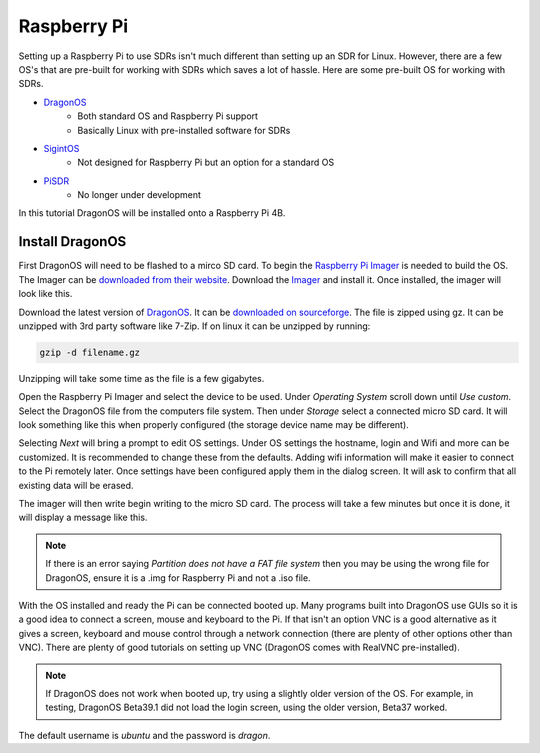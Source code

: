 Raspberry Pi
==========================

Setting up a Raspberry Pi to use SDRs isn't much different than setting up
an SDR for Linux. However, there are a few OS's that are pre-built for
working with SDRs which saves a lot of hassle. Here are some pre-built OS
for working with SDRs.

- DragonOS_
    - Both standard OS and Raspberry Pi support
    - Basically Linux with pre-installed software for SDRs
- SigintOS_
    - Not designed for Raspberry Pi but an option for a standard OS
- PiSDR_
    - No longer under development

In this tutorial DragonOS will be installed onto a Raspberry Pi 4B.

Install DragonOS
-----------------------

First DragonOS will need to be flashed to a mirco SD card.
To begin the `Raspberry Pi Imager <https://www.raspberrypi.com/software/>`_ is needed to build the OS.
The Imager can be `downloaded from their website <https://www.raspberrypi.com/software/>`_.
Download the Imager_ and install it.
Once installed, the imager will look like this.

.. image:: images/raspPiImager.png

Download the latest version of DragonOS_.
It can be `downloaded on sourceforge <https://sourceforge.net/projects/dragonos-pi64/>`_.
The file is zipped using gz.
It can be unzipped with 3rd party software like 7-Zip.
If on linux it can be unzipped by running:

.. code-block:: console

    gzip -d filename.gz

Unzipping will take some time as the file is a few gigabytes.

Open the Raspberry Pi Imager and select the device to be used.
Under `Operating System` scroll down until `Use custom`.
Select the DragonOS file from the computers file system.
Then under `Storage` select a connected micro SD card.
It will look something like this when properly configured
(the storage device name may be different).

.. image:: images/raspPiImagerReady.png

Selecting `Next` will bring a prompt to edit OS settings.
Under OS settings the hostname, login and Wifi and more can be customized.
It is recommended to change these from the defaults. Adding wifi information
will make it easier to connect to the Pi remotely later.
Once settings have been configured apply them in the dialog screen.
It will ask to confirm that all existing data will be erased.

The imager will then write begin writing to the micro SD card.
The process will take a few minutes but once it is done, it will display a
message like this.

.. image:: images/raspPiImageFinish.png

.. note::

    If there is an error saying `Partition does not have a FAT file system`
    then you may be using the wrong file for DragonOS, ensure it is a .img
    for Raspberry Pi and not a .iso file.

With the OS installed and ready the Pi can be connected booted up.
Many programs built into DragonOS use GUIs so it is a good idea to
connect a screen, mouse and keyboard to the Pi.
If that isn't an option VNC is a good alternative as it gives
a screen, keyboard and mouse control through a network connection
(there are plenty of other options other than VNC).
There are plenty of good tutorials on setting up VNC (DragonOS comes with
RealVNC pre-installed).

.. note::

    If DragonOS does not work when booted up, try using a slightly older
    version of the OS. For example, in testing, DragonOS Beta39.1 did not load
    the login screen, using the older version, Beta37 worked.

The default username is `ubuntu` and the password is `dragon`.

.. _DragonOS: https://cemaxecuter.com/
.. _SigintOS: https://www.sigintos.com/sigintos-2-0-community-edition/
.. _PiSDR: https://github.com/luigifcruz/pisdr-image
.. _Imager: https://www.raspberrypi.com/software/
